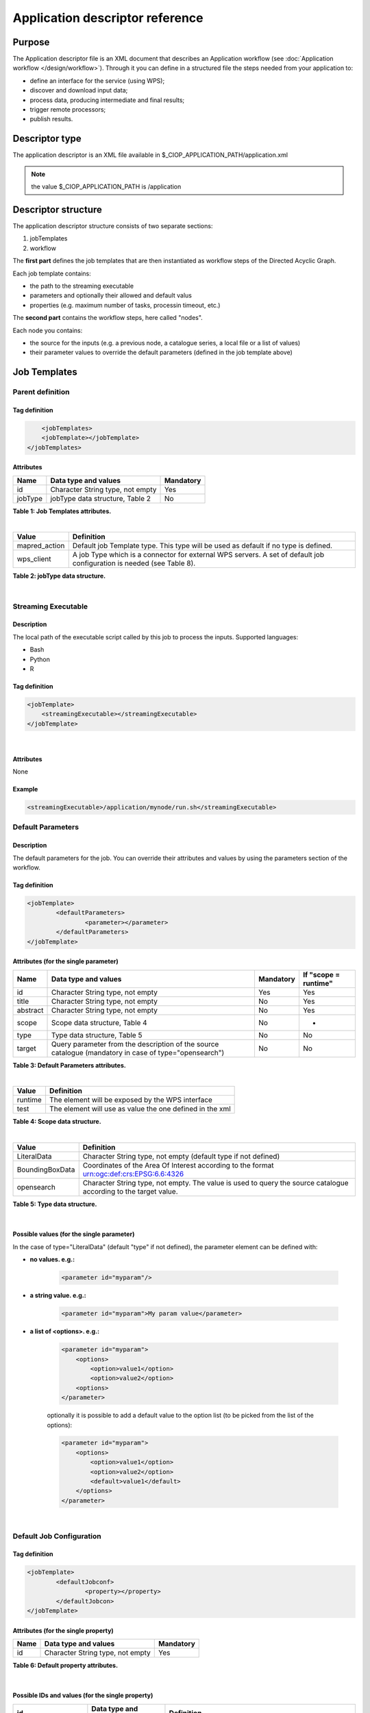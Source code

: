 Application descriptor reference
================================

Purpose
-------

The Application descriptor file is an XML document that describes an Application workflow (see :doc:`Application workflow </design/workflow>`). Through it you can define in a structured file the steps needed from your application to:

* define an interface for the service (using WPS);
* discover and download input data;
* process data, producing intermediate and final results;
* trigger remote processors;
* publish results.

Descriptor type
---------------

The application descriptor is an XML file available in $_CIOP_APPLICATION_PATH/application.xml 

.. note:: the value $_CIOP_APPLICATION_PATH is /application

Descriptor structure
--------------------

The application descriptor structure consists of two separate sections:

#. jobTemplates
#. workflow

The **first part** defines the job templates that are then instantiated as workflow steps of the Directed Acyclic Graph.

Each job template contains:

* the path to the streaming executable
* parameters and optionally their allowed and default valus
* properties (e.g. maximum number of tasks, processin timeout, etc.)

The **second part** contains the workflow steps, here called "nodes".

Each node you contains:

* the source for the inputs (e.g. a previous node, a catalogue series, a local file or a list of values)  
* their parameter values to override the default parameters (defined in the job template above)

Job Templates
-------------

Parent definition
^^^^^^^^^^^^^^^^^

Tag definition
~~~~~~~~~~~~~~

.. code-block:: xml
	
	<jobTemplates>
    	<jobTemplate></jobTemplate>
    </jobTemplates>
 
Attributes
~~~~~~~~~~   
+----------+----------------------------------+-----------+
| Name     | Data type and values             | Mandatory |
+==========+==================================+===========+
| id       | Character String type, not empty | Yes       |
+----------+----------------------------------+-----------+
| jobType  | jobType data structure, Table 2  | No        |
+----------+----------------------------------+-----------+

**Table 1: Job Templates attributes.**

|

+-----------------+----------------------------------------------------------------------------------------------------------------------+
| Value           | Definition                                                                                                           |
+=================+======================================================================================================================+
| mapred_action   | Default job Template type. This type will be used as default if no type is defined.                                  |
+-----------------+----------------------------------------------------------------------------------------------------------------------+
| wps_client      | A job Type which is a connector for external WPS servers. A set of default job configuration is needed (see Table 8).|
+-----------------+----------------------------------------------------------------------------------------------------------------------+

**Table 2: jobType data structure.**

|

Streaming Executable
^^^^^^^^^^^^^^^^^^^^

Description
~~~~~~~~~~~~

The local path of the executable script called by this job to process the inputs.
Supported languages:

* Bash
* Python
* R


Tag definition
~~~~~~~~~~~~~~

.. code-block:: xml
	
	<jobTemplate>
	    <streamingExecutable></streamingExecutable>
	</jobTemplate>
	
|	
	
Attributes
~~~~~~~~~~

None

Example
~~~~~~~

.. code-block:: xml

    <streamingExecutable>/application/mynode/run.sh</streamingExecutable>


Default Parameters
^^^^^^^^^^^^^^^^^^

Description
~~~~~~~~~~~~

The default parameters for the job. You can override their attributes and values by using the parameters section of the workflow.

Tag definition
~~~~~~~~~~~~~~

.. code-block:: xml

	<jobTemplate>
		<defaultParameters>
			<parameter></parameter>
		</defaultParameters>	
	</jobTemplate>

Attributes (for the single parameter)
~~~~~~~~~~~~~~~~~~~~~~~~~~~~~~~~~~~~~

+----------+-------------------------------------------------------------------------------------------------------+-----------+----------------------+
| Name     | Data type and values                                                                                  | Mandatory | If "scope = runtime" |
+==========+=======================================================================================================+===========+======================+
| id       | Character String type, not empty                                                                      | Yes       | Yes                  |
+----------+-------------------------------------------------------------------------------------------------------+-----------+----------------------+
| title    | Character String type, not empty                                                                      | No        | Yes                  |
+----------+-------------------------------------------------------------------------------------------------------+-----------+----------------------+
| abstract | Character String type, not empty                                                                      | No        | Yes                  |
+----------+-------------------------------------------------------------------------------------------------------+-----------+----------------------+
| scope    | Scope data structure, Table 4                                                                         | No        | -                    |
+----------+-------------------------------------------------------------------------------------------------------+-----------+----------------------+
| type     | Type data structure, Table 5                                                                          | No        | No                   |
+----------+-------------------------------------------------------------------------------------------------------+-----------+----------------------+
| target   | Query parameter from the description of the source catalogue (mandatory in case of type="opensearch") | No        | No                   |
+----------+-------------------------------------------------------------------------------------------------------+-----------+----------------------+

**Table 3: Default Parameters attributes.**

|

+----------+----------------------------------------------------------+
| Value    | Definition                                               |
+==========+==========================================================+
| runtime  | The element will be exposed by the WPS interface         |
+----------+----------------------------------------------------------+
| test     | The element will use as value the one defined in the xml |
+----------+----------------------------------------------------------+

**Table 4: Scope data structure.**

|

+-----------------+------------------------------------------------------------------------------------------------------------------+
| Value           | Definition                                                                                                       |
+=================+==================================================================================================================+
| LiteralData     | Character String type, not empty (default type if not defined)                                                   |
+-----------------+------------------------------------------------------------------------------------------------------------------+
| BoundingBoxData | Coordinates of the Area Of Interest according to the format urn:ogc:def:crs:EPSG:6.6:4326                        |
+-----------------+------------------------------------------------------------------------------------------------------------------+
| opensearch      | Character String type, not empty. The value is used to query the source catalogue according to the target value. |
+-----------------+------------------------------------------------------------------------------------------------------------------+

**Table 5: Type data structure.**

|

Possible values (for the single parameter)
~~~~~~~~~~~~~~~~~~~~~~~~~~~~~~~~~~~~~~~~~~

In the case of type="LiteralData" (default "type" if not defined), the parameter element can be defined with:

* **no values. e.g.:** 

	.. code-block:: xml
	
		<parameter id="myparam"/>

* **a string value. e.g.:**

	.. code-block:: xml

	    <parameter id="myparam">My param value</parameter>
	
* **a list of <options>. e.g.:**

	.. code-block:: xml

	    <parameter id="myparam">
    	        <options>
                    <option>value1</option>
                    <option>value2</option>
                <options>
   	    </parameter>

	optionally it is possible to add a default value to the option list (to be picked from the list of the options):

	.. code-block:: xml

            <parameter id="myparam">
                <options>
                    <option>value1</option>
                    <option>value2</option>
                    <default>value1</default>
                </options>
            </parameter>

|

Default Job Configuration
^^^^^^^^^^^^^^^^^^^^^^^^^
Tag definition
~~~~~~~~~~~~~~

.. code-block:: xml

	<jobTemplate>
		<defaultJobconf>
			<property></property>
		</defaultJobcon>
	</jobTemplate>
	
	
Attributes (for the single property)
~~~~~~~~~~~~~~~~~~~~~~~~~~~~~~~~~~~~

+----------+----------------------------------+-----------+
| Name     | Data type and values             | Mandatory |
+==========+==================================+===========+
| id       | Character String type, not empty | Yes       |
+----------+----------------------------------+-----------+

**Table 6: Default property attributes.**

|

Possible IDs and values (for the single property)
~~~~~~~~~~~~~~~~~~~~~~~~~~~~~~~~~~~~~~~~~~~~~~~~~

+---------------------+-------------------------+-------------------------------------------------------------------------------------------------------------------------------------------+
| id                  | Data type and values    | Definition                                                                                                                                |
+=====================+=========================+===========================================================================================================================================+
| mapred.task.timeout | nonNegativeInteger type | The number of milliseconds before a task will be terminated if it neither reads an input, writes an output, nor updates its status string.|
+---------------------+-------------------------+-------------------------------------------------------------------------------------------------------------------------------------------+
| ciop.job.max.tasks  | nonNegativeInteger type | The number of parallel jobs to be run instantiating the job template. This number should fit the number of node of the cluster.           |
+---------------------+-------------------------+-------------------------------------------------------------------------------------------------------------------------------------------+

**Table 7: Possible configuration properties.**

|

*In case of jobType="wps_client" a list of configuration properties has to be defined:*

+------------------------------+----------------------------------+---------------------------------------------------------------------------------------------------------------------------------+
| id                           | Data type and values             | Definition                                                                                                                      |
+==============================+==================================+=================================================================================================================================+
| ogc.wps.access.point         | Character String type, not empty | The end point of the remote WPS server. e.g.: http://remoteWPS:8080/wps/WebProcessingService                                    |
+------------------------------+----------------------------------+---------------------------------------------------------------------------------------------------------------------------------+
| ogc.wps.process.identifier   | Character String type, not empty | The name of the process of the remote WPS server. e.g.: com.terradue.wps_oozie.process.OozieAbstractAlgorithm                   |
+------------------------------+----------------------------------+---------------------------------------------------------------------------------------------------------------------------------+
| ogc.wps.storeExecuteResponse | true/false                       | True if the call to WPS has to be asynchronous.                                                                                 |
+------------------------------+----------------------------------+---------------------------------------------------------------------------------------------------------------------------------+
| ogc.wps.status               | true/false                       | True if the call to WPS has to be asynchronous.                                                                                 |
+------------------------------+----------------------------------+---------------------------------------------------------------------------------------------------------------------------------+
| ciop.job.max.tasks           | nonNegativeInteger type          | The number of parallel jobs to be run instantiating the job template. This number should fit the number of node of the cluster. |
+------------------------------+----------------------------------+---------------------------------------------------------------------------------------------------------------------------------+

**Table 8: Mandatory configuration properties in case of jobType = "wps_client".**

|

Workflow
-------------

Parent definition
^^^^^^^^^^^^^^^^^

Tag definition
~~~~~~~~~~~~~~

<workflow></workflow>

Attributes
~~~~~~~~~~   
+----------+----------------------------------+-----------+---------+
| Name     | Data type and values             | Mandatory | For WPS |
+==========+==================================+===========+=========+
| id       | Character String type, not empty | Yes       | Yes     |
+----------+----------------------------------+-----------+---------+
| title    | Character String type, not empty | No        | Yes	    |
+----------+----------------------------------+-----------+---------+
| abstract | Character String type, not empty | No        | Yes	    |
+----------+----------------------------------+-----------+---------+

**Table 9: Workflow attributes.**

|

Workflow version
^^^^^^^^^^^^^^^^

Description
~~~~~~~~~~~~

The version number of the Workflow.


Tag definition
~~~~~~~~~~~~~~

.. code-block:: xml
	
	<workflow>
	    <workflowVersion></workflowVersion>
	</workflow>
	
	
Attributes
~~~~~~~~~~

None

Example
~~~~~~~

.. code-block:: xml

    <workflowVersion>1.0</workflowVersion>

|

Nodes
^^^^^

Description
~~~~~~~~~~~~

Every step of the workflow needs a node section to define the I/O and the sequence of actions.

Tag definition
~~~~~~~~~~~~~~

.. code-block:: xml
	
	<workflow>
		<node></node>
	</workflow>


Attributes
~~~~~~~~~~   
+----------+----------------------------------+-----------+
| Name     | Data type and values             | Mandatory |
+==========+==================================+===========+
| id       | Character String type, not empty | Yes       |
+----------+----------------------------------+-----------+

**Table 10: Node attributes.**

|

Job
^^^^

Description
~~~~~~~~~~~~

Every node instantiates a job templates.

Tag definition
~~~~~~~~~~~~~~

.. code-block:: xml
	
	<node>
		<job></job>
	</node>
	
Attributes
~~~~~~~~~~   
+----------+-------------------------------------------------------------------------+-----------+
| Name     | Data type and values                                                    | Mandatory |
+==========+=========================================================================+===========+
| id       | Character String type, not empty, picked from the job templates section | Yes       |
+----------+-------------------------------------------------------------------------+-----------+

**Table 11: Job attributes.**

| 

Sources
^^^^^^^

Description
~~~~~~~~~~~~

Here you can define the inputs of the workflow's step. According to the cardinality of the source, the process will be instantiated in a number of different processes.

Tag definition
~~~~~~~~~~~~~~

.. code-block:: xml
	
	<node>
		<sources>
        	<source></source>
        </sources>
    </node>
    
    
Attributes
~~~~~~~~~~   
+----------+---------------------------------------+-----------+----------------------+
| Name     | Data type and values                  | Mandatory | If "scope = runtime" |
+==========+=======================================+===========+======================+
| id       | Character String type, not empty      | No        | Yes                  |
+----------+---------------------------------------+-----------+----------------------+
| refid    | sourceType data structure, Table 13   | No        | Yes                  |
+----------+---------------------------------------+-----------+----------------------+
| title    | Character String type, not empty      | No        | Yes	              |
+----------+---------------------------------------+-----------+----------------------+
| abstract | Character String type, not empty      | No        | Yes	              |
+----------+---------------------------------------+-----------+----------------------+
| scope    | Scope data structure, Table 4         | No        | -                    |
+----------+---------------------------------------+-----------+----------------------+

**Table 12: Source attributes.**

|

+-------------+----------------------------------+-------------------------------------------------------+
| id          | Data type and values             | Definition                                            |
+=============+==================================+=======================================================+
| string:list | Character String type, not empty | A list of strings comma separated                     |
+-------------+----------------------------------+-------------------------------------------------------+
| file:urls   | Character String type, not empty | The full path of a file containing the list of inputs |
+-------------+----------------------------------+-------------------------------------------------------+
| cas:series  | Character String type, not empty | The description URL of a cas catalogue series         |
+-------------+----------------------------------+-------------------------------------------------------+
| wf:node     | Character String type, not empty | The id of a previous node                             |
+-------------+----------------------------------+-------------------------------------------------------+

**Table 13: Scope data structure.**

|

Parameters
^^^^^^^^^^^^^^^^^^

Description
~~~~~~~~~~~~

The workflow parameters for the node. You can override the attributes and values of the default parameters section of the relative job template. It is not possible to add new parameters in this section.


Tag definition
~~~~~~~~~~~~~~

.. code-block:: xml

	<node>
		<parameters>
			<parameter></parameter>
		</parameters>
	</node>
	
Attributes (for the single parameter)
~~~~~~~~~~~~~~~~~~~~~~~~~~~~~~~~~~~~~

+----------+-------------------------------------------------------------------------------------------------------+-----------+
| Name     | Data type and values                                                                                  | Mandatory |
+==========+=======================================================================================================+===========+
| id       | Character String type, not empty                                                                      | Yes       |
+----------+-------------------------------------------------------------------------------------------------------+-----------+
| scope    | Scope data structure, Table 4                                                                         | No        |
+----------+-------------------------------------------------------------------------------------------------------+-----------+
| type     | Type data structure, Table 5                                                                          | No        |
+----------+-------------------------------------------------------------------------------------------------------+-----------+
| target   | Query parameter from the description of the source catalogue (mandatory in case of type="opensearch") | No        |
+----------+-------------------------------------------------------------------------------------------------------+-----------+

**Table 14: Parameters attributes.**

|

Possible values (for the single parameter)
~~~~~~~~~~~~~~~~~~~~~~~~~~~~~~~~~~~~~~~~~~

The possible values for the single parameter are the same of the Default Parameters. So in the case of type="LiteralData" (default "type" if not defined), the parameter element can be defined with:

* **no values** 

* **a string value**
	
* **a list of <options>**